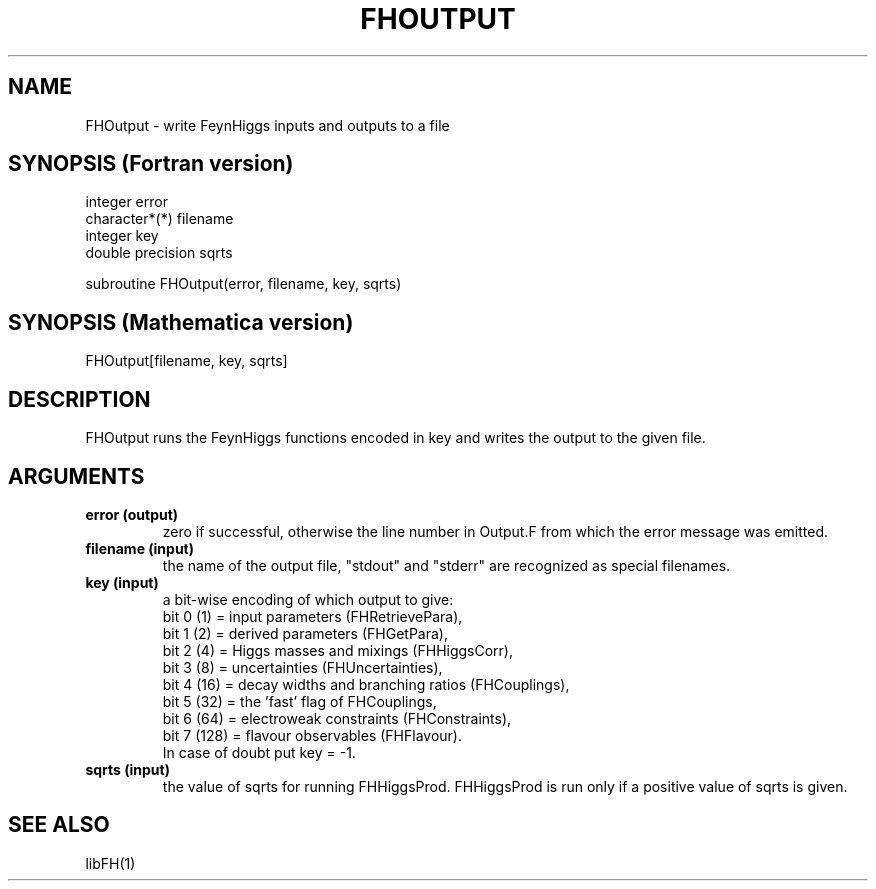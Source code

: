 .TH FHOUTPUT 1 "14-May-2011"
.SH NAME
.PP
FHOutput \- write FeynHiggs inputs and outputs to a file
.SH SYNOPSIS (Fortran version)
.PP
integer error
.br
character*(*) filename
.br
integer key
.br
double precision sqrts
.sp
subroutine FHOutput(error, filename, key, sqrts)
.SH SYNOPSIS (Mathematica version)
.PP
FHOutput[filename, key, sqrts]
.SH DESCRIPTION
FHOutput runs the FeynHiggs functions encoded in key and writes
the output to the given file.
.SH ARGUMENTS
.TP
.B error (output)
zero if successful, otherwise the line number in Output.F from which
the error message was emitted.
.TP
.B filename (input)
the name of the output file, "stdout" and "stderr" are recognized
as special filenames.
.TP
.B key (input)
a bit-wise encoding of which output to give:
.br
bit 0 (1) = input parameters (FHRetrievePara),
.br
bit 1 (2) = derived parameters (FHGetPara),
.br
bit 2 (4) = Higgs masses and mixings (FHHiggsCorr),
.br
bit 3 (8) = uncertainties (FHUncertainties),
.br
bit 4 (16) = decay widths and branching ratios (FHCouplings),
.br
bit 5 (32) = the 'fast' flag of FHCouplings,
.br
bit 6 (64) = electroweak constraints (FHConstraints),
.br
bit 7 (128) = flavour observables (FHFlavour).
.br
In case of doubt put key = -1.
.TP
.B sqrts (input)
the value of sqrts for running FHHiggsProd.  FHHiggsProd is run only
if a positive value of sqrts is given.
.SH SEE ALSO
.PP
libFH(1)
